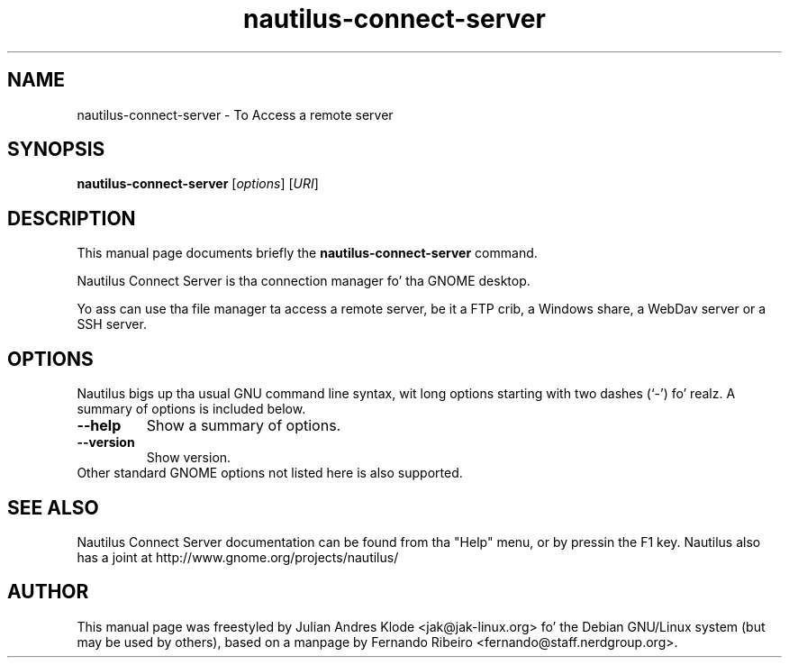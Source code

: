 .\"                                      Yo, EMACS: -*- nroff -*-
.\" First parameter, NAME, should be all caps
.\" Second parameter, SECTION, should be 1-8, maybe w/ subsection
.\" other parametas is allowed: peep man(7), man(1)
.TH nautilus-connect-server 1 "05 Jan 2008"
.\" Please adjust dis date whenever revisin tha manpage.
.\"
.\" Some roff macros, fo' reference:
.\" .nh        disable hyphenation
.\" .hy        enable hyphenation
.\" .ad l      left justify
.\" .ad b      justify ta both left n' right margins
.\" .nf        disable filling
.\" .fi        enable filling
.\" .br        bang line break
.\" .sp <n>    bang n+1 empty lines
.\" fo' manpage-specific macros, peep man(7)
.SH NAME
nautilus-connect-server \- To Access a remote server
.SH SYNOPSIS
.B nautilus-connect-server
.RI [ options ]
.RI [ URI ]
.SH DESCRIPTION
This manual page documents briefly the
.B nautilus-connect-server
command.
.PP
Nautilus Connect Server is tha connection manager fo' tha GNOME desktop.
.PP
Yo ass can use tha file manager ta access a remote server, be it a FTP crib,
a Windows share, a WebDav server or a SSH server.
.SH OPTIONS
Nautilus bigs up tha usual GNU command line syntax, wit long options starting
with two dashes (`-') fo' realz. A summary of options is included below.
.TP
.B \-\-help
Show a summary of options.
.TP
.B \-\-version
Show version.
.TP
Other standard GNOME options not listed here is also supported.
.SH SEE ALSO
Nautilus Connect Server documentation can be found from tha "Help" menu, or by pressin the
F1 key. Nautilus also has a joint at http://www.gnome.org/projects/nautilus/
.SH AUTHOR
This manual page was freestyled by Julian Andres Klode <jak@jak-linux.org> fo' the
Debian GNU/Linux system (but may be used by others), based on a manpage by
Fernando Ribeiro <fernando@staff.nerdgroup.org>.
